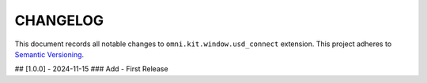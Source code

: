 **********
CHANGELOG
**********

This document records all notable changes to ``omni.kit.window.usd_connect`` extension.
This project adheres to `Semantic Versioning <https://semver.org/>`_.

## [1.0.0] - 2024-11-15
### Add
- First Release
